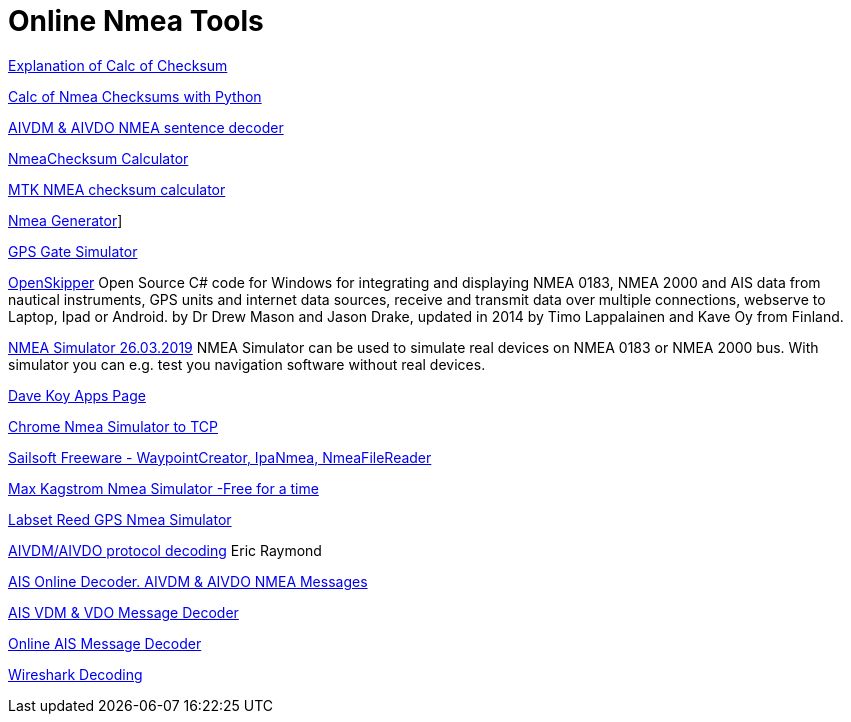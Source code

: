 = Online Nmea Tools

https://www.tigoe.com/pcomp/code/Processing/127/[Explanation of Calc of
Checksum]

http://doschman.blogspot.com/2013/01/calculating-nmea-sentence-checksums.html[Calc
of Nmea Checksums with Python]

https://rl.se/aivdm[AIVDM & AIVDO NMEA sentence decoder]

https://nmeachecksum.eqth.net/[NmeaChecksum Calculator]

http://www.hhhh.org/wiml/proj/nmeaxor.html[MTK NMEA checksum calculator]

https://www.nmeagen.org/[Nmea Generator]]

https://gpsgate.com/support/gps_simulator[GPS Gate Simulator]

http://openskipper.org/[OpenSkipper] Open Source C# code for Windows for
integrating and displaying NMEA 0183, NMEA 2000 and AIS data from
nautical instruments, GPS units and internet data sources, receive and
transmit data over multiple connections, webserve to Laptop, Ipad or
Android. by Dr Drew Mason and Jason Drake, updated in 2014 by Timo
Lappalainen and Kave Oy from Finland.

http://www.kave.fi/Apps/OpenSkipper/TestingOpenSkipperWithNMEASimulator.html[NMEA
Simulator 26.03.2019] NMEA Simulator can be used to simulate real
devices on NMEA 0183 or NMEA 2000 bus. With simulator you can e.g. test
you navigation software without real devices.

http://www.kave.fi/Apps/[Dave Koy Apps Page]

https://chrome.google.com/webstore/detail/nmea-simulator/dfhcgoinjchfcfnnkecjpjcnknlipcll?hl=en[Chrome
Nmea Simulator to TCP]

https://www.sailsoft.nl/freeware.html[Sailsoft Freeware -
WaypointCreator, IpaNmea, NmeaFileReader]

http://www.kagstrom.no/nmea_simulator.htm[Max Kagstrom Nmea Simulator
-Free for a time]

https://www.labsat.co.uk/index.php/en/free-gps-nmea-simulator-software[Labset
Reed GPS Nmea Simulator]

http://catb.org/gpsd/AIVDM.html[AIVDM/AIVDO protocol decoding] Eric
Raymond

https://www.aggsoft.com/ais-decoder.htm[AIS Online Decoder. AIVDM & AIVDO
NMEA Messages]

https://www.maritec.co.za/?page_id=1051[AIS VDM & VDO Message Decoder]

http://ais.tbsalling.dk/[Online AIS Message Decoder]

https://www.wireshark.org/download.html[Wireshark Decoding]
